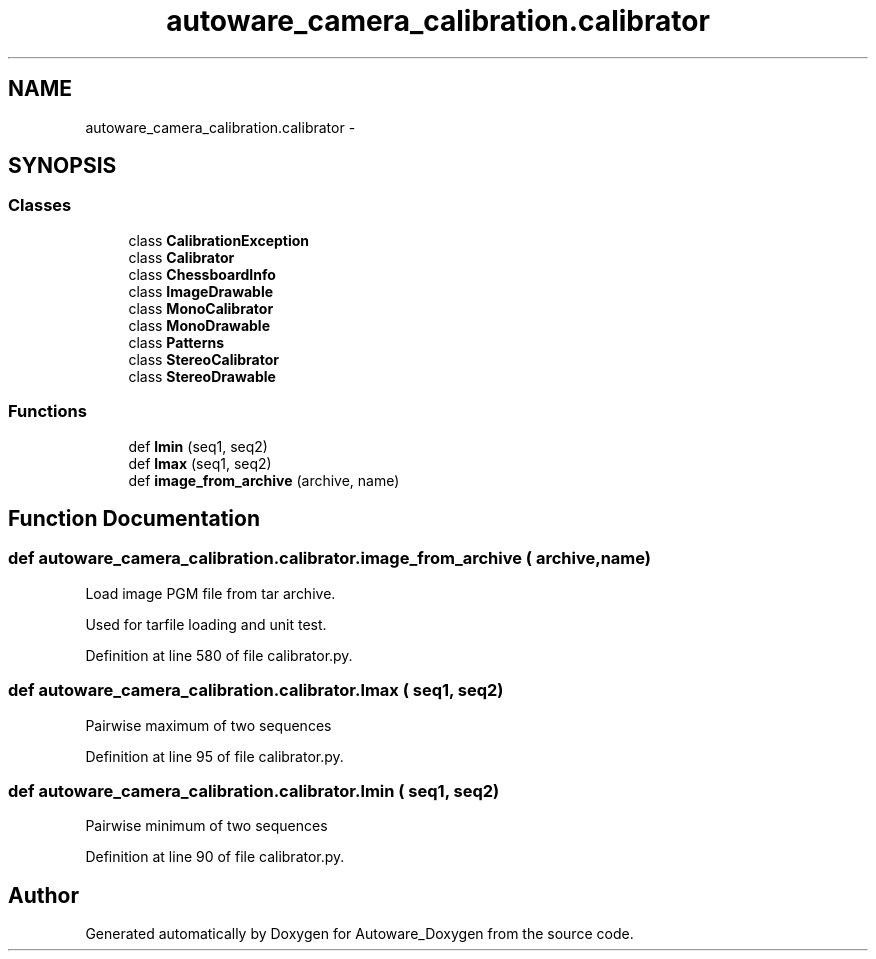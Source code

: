.TH "autoware_camera_calibration.calibrator" 3 "Fri May 22 2020" "Autoware_Doxygen" \" -*- nroff -*-
.ad l
.nh
.SH NAME
autoware_camera_calibration.calibrator \- 
.SH SYNOPSIS
.br
.PP
.SS "Classes"

.in +1c
.ti -1c
.RI "class \fBCalibrationException\fP"
.br
.ti -1c
.RI "class \fBCalibrator\fP"
.br
.ti -1c
.RI "class \fBChessboardInfo\fP"
.br
.ti -1c
.RI "class \fBImageDrawable\fP"
.br
.ti -1c
.RI "class \fBMonoCalibrator\fP"
.br
.ti -1c
.RI "class \fBMonoDrawable\fP"
.br
.ti -1c
.RI "class \fBPatterns\fP"
.br
.ti -1c
.RI "class \fBStereoCalibrator\fP"
.br
.ti -1c
.RI "class \fBStereoDrawable\fP"
.br
.in -1c
.SS "Functions"

.in +1c
.ti -1c
.RI "def \fBlmin\fP (seq1, seq2)"
.br
.ti -1c
.RI "def \fBlmax\fP (seq1, seq2)"
.br
.ti -1c
.RI "def \fBimage_from_archive\fP (archive, name)"
.br
.in -1c
.SH "Function Documentation"
.PP 
.SS "def autoware_camera_calibration\&.calibrator\&.image_from_archive ( archive,  name)"

.PP
.nf
Load image PGM file from tar archive.

Used for tarfile loading and unit test.

.fi
.PP
 
.PP
Definition at line 580 of file calibrator\&.py\&.
.SS "def autoware_camera_calibration\&.calibrator\&.lmax ( seq1,  seq2)"

.PP
.nf
Pairwise maximum of two sequences 
.fi
.PP
 
.PP
Definition at line 95 of file calibrator\&.py\&.
.SS "def autoware_camera_calibration\&.calibrator\&.lmin ( seq1,  seq2)"

.PP
.nf
Pairwise minimum of two sequences 
.fi
.PP
 
.PP
Definition at line 90 of file calibrator\&.py\&.
.SH "Author"
.PP 
Generated automatically by Doxygen for Autoware_Doxygen from the source code\&.
